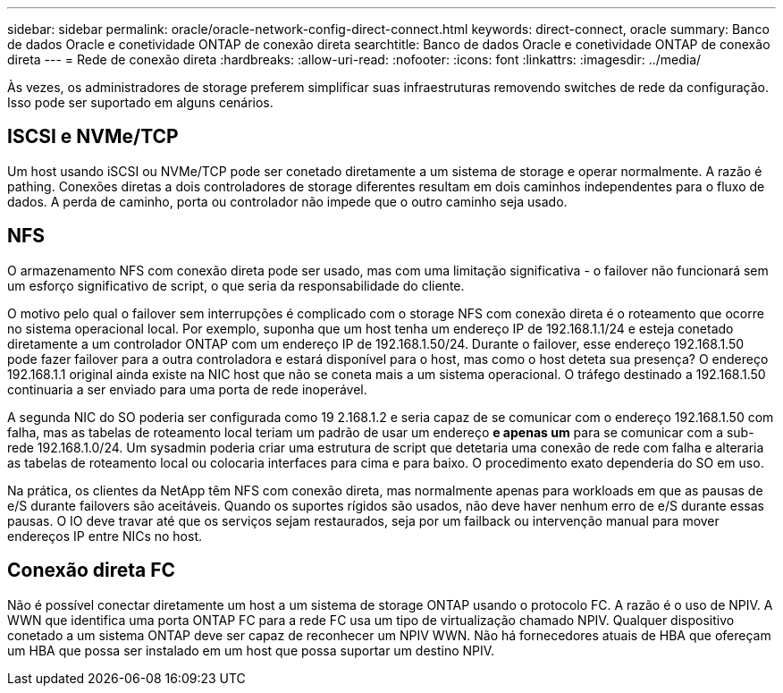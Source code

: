 ---
sidebar: sidebar 
permalink: oracle/oracle-network-config-direct-connect.html 
keywords: direct-connect, oracle 
summary: Banco de dados Oracle e conetividade ONTAP de conexão direta 
searchtitle: Banco de dados Oracle e conetividade ONTAP de conexão direta 
---
= Rede de conexão direta
:hardbreaks:
:allow-uri-read: 
:nofooter: 
:icons: font
:linkattrs: 
:imagesdir: ../media/


[role="lead"]
Às vezes, os administradores de storage preferem simplificar suas infraestruturas removendo switches de rede da configuração. Isso pode ser suportado em alguns cenários.



== ISCSI e NVMe/TCP

Um host usando iSCSI ou NVMe/TCP pode ser conetado diretamente a um sistema de storage e operar normalmente. A razão é pathing. Conexões diretas a dois controladores de storage diferentes resultam em dois caminhos independentes para o fluxo de dados. A perda de caminho, porta ou controlador não impede que o outro caminho seja usado.



== NFS

O armazenamento NFS com conexão direta pode ser usado, mas com uma limitação significativa - o failover não funcionará sem um esforço significativo de script, o que seria da responsabilidade do cliente.

O motivo pelo qual o failover sem interrupções é complicado com o storage NFS com conexão direta é o roteamento que ocorre no sistema operacional local. Por exemplo, suponha que um host tenha um endereço IP de 192.168.1.1/24 e esteja conetado diretamente a um controlador ONTAP com um endereço IP de 192.168.1.50/24. Durante o failover, esse endereço 192.168.1.50 pode fazer failover para a outra controladora e estará disponível para o host, mas como o host deteta sua presença? O endereço 192.168.1.1 original ainda existe na NIC host que não se coneta mais a um sistema operacional. O tráfego destinado a 192.168.1.50 continuaria a ser enviado para uma porta de rede inoperável.

A segunda NIC do SO poderia ser configurada como 19 2.168.1.2 e seria capaz de se comunicar com o endereço 192.168.1.50 com falha, mas as tabelas de roteamento local teriam um padrão de usar um endereço *e apenas um* para se comunicar com a sub-rede 192.168.1.0/24. Um sysadmin poderia criar uma estrutura de script que detetaria uma conexão de rede com falha e alteraria as tabelas de roteamento local ou colocaria interfaces para cima e para baixo. O procedimento exato dependeria do SO em uso.

Na prática, os clientes da NetApp têm NFS com conexão direta, mas normalmente apenas para workloads em que as pausas de e/S durante failovers são aceitáveis. Quando os suportes rígidos são usados, não deve haver nenhum erro de e/S durante essas pausas. O IO deve travar até que os serviços sejam restaurados, seja por um failback ou intervenção manual para mover endereços IP entre NICs no host.



== Conexão direta FC

Não é possível conectar diretamente um host a um sistema de storage ONTAP usando o protocolo FC. A razão é o uso de NPIV. A WWN que identifica uma porta ONTAP FC para a rede FC usa um tipo de virtualização chamado NPIV. Qualquer dispositivo conetado a um sistema ONTAP deve ser capaz de reconhecer um NPIV WWN. Não há fornecedores atuais de HBA que ofereçam um HBA que possa ser instalado em um host que possa suportar um destino NPIV.
